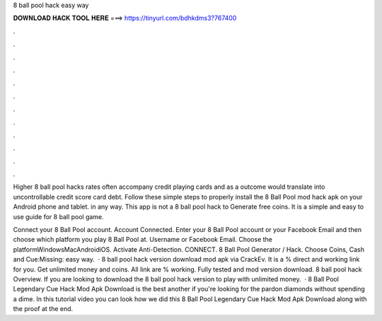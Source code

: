 8 ball pool hack easy way



𝐃𝐎𝐖𝐍𝐋𝐎𝐀𝐃 𝐇𝐀𝐂𝐊 𝐓𝐎𝐎𝐋 𝐇𝐄𝐑𝐄 ===> https://tinyurl.com/bdhkdms3?767400



.



.



.



.



.



.



.



.



.



.



.



.

Higher 8 ball pool hacks rates often accompany credit playing cards and as a outcome would translate into uncontrollable credit score card debt. Follow these simple steps to properly install the 8 Ball Pool mod hack apk on your Android phone and tablet. in any way. This app is not a 8 ball pool hack to Generate free coins. It is a simple and easy to use guide for 8 ball pool game.

Connect your 8 Ball Pool account. Account Connected. Enter your 8 Ball Pool account or your Facebook Email and then choose which platform you play 8 Ball Pool at. Username or Facebook Email. Choose the platformWindowsMacAndroidiOS. Activate Anti-Detection. CONNECT. 8 Ball Pool Generator / Hack. Choose Coins, Cash and Cue:Missing: easy way.  · 8 ball pool hack version download mod apk via CrackEv. It is a % direct and working link for you. Get unlimited money and coins. All link are % working. Fully tested and mod version download. 8 ball pool hack Overview. If you are looking to download the 8 ball pool hack version to play with unlimited money.  ·  8 Ball Pool Legendary Cue Hack Mod Apk Download is the best another if you're looking for the pardon diamonds without spending a dime. In this tutorial video you can look how we did this 8 Ball Pool Legendary Cue Hack Mod Apk Download along with the proof at the end.
